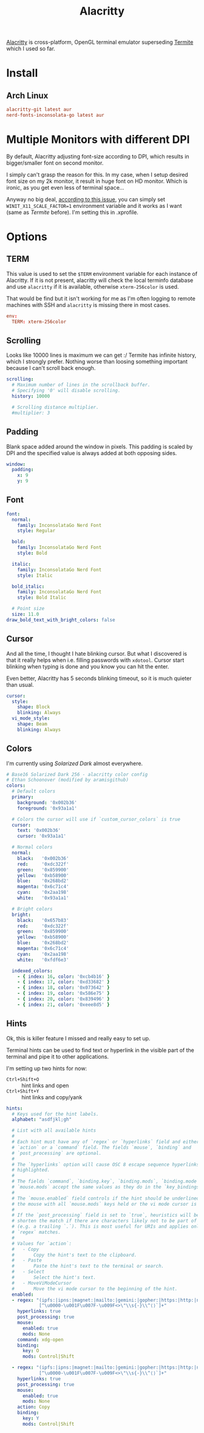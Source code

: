 #+TITLE: Alacritty
#+PROPERTY: header-args:conf :comments link :tangle-mode (identity #o400) :mkdirp yes :tangle ~/.local/share/chezmoi/private_dot_config/alacritty/alacritty.yml
#+PROPERTY: header-args:yaml :comments link :tangle-mode (identity #o400) :mkdirp yes :tangle ~/.local/share/chezmoi/private_dot_config/alacritty/alacritty.yml

[[https://github.com/alacritty/alacritty][Alacritty]] is cross-platform, OpenGL terminal emulator superseding [[./termite.org][Termite]] which
I used so far.

* Install
** Arch Linux
#+begin_src conf :tangle etc/yupfiles/alacritty.yup
alacritty-git latest aur
nerd-fonts-inconsolata-go latest aur
#+end_src

* Multiple Monitors with different DPI
By default, Alacritty adjusting font-size according to DPI, which results in
bigger/smaller font on second monitor.

I simply can't grasp the reason for this. In my case, when I setup desired font
size on my 2k monitor, it result in huge font on HD monitor. Which is ironic, as
you get even less of terminal space...

Anyway no big deal, [[https://github.com/alacritty/alacritty/issues/5076][according to this issue]], you can simply set
~WINIT_X11_SCALE_FACTOR=1~ environment variable and it works as I want (same as
/Termite/ before). I'm setting this in .xprofile.

* Options
** TERM
This value is used to set the =$TERM= environment variable for each instance of
Alacritty. If it is not present, alacritty will check the local terminfo
database and use =alacritty= if it is available, otherwise =xterm-256color= is used.

That would be find but it isn't working for me as I'm often logging to remote
machines with SSH and =alacritty= is missing there in most cases.

#+begin_src conf
env:
  TERM: xterm-256color
#+end_src
** Scrolling
Looks like 10000 lines is maximum we can get :/ Termite has infinite history,
which I strongly prefer. Nothing worse than loosing something important because
I can't scroll back enough.

#+begin_src yaml
scrolling:
  # Maximum number of lines in the scrollback buffer.
  # Specifying '0' will disable scrolling.
  history: 10000

  # Scrolling distance multiplier.
  #multiplier: 3
#+end_src

** Padding
Blank space added around the window in pixels. This padding is scaled by DPI and
the specified value is always added at both opposing sides.

#+begin_src yaml
window:
  padding:
    x: 9
    y: 9
#+end_src

** Font
#+begin_src yaml
font:
  normal:
    family: InconsolataGo Nerd Font
    style: Regular

  bold:
    family: InconsolataGo Nerd Font
    style: Bold

  italic:
    family: InconsolataGo Nerd Font
    style: Italic

  bold_italic:
    family: InconsolataGo Nerd Font
    style: Bold Italic

  # Point size
  size: 11.0
draw_bold_text_with_bright_colors: false
#+end_src

** Cursor
And all the time, I thought I hate blinking cursor. But what I discovered is
that it really helps when i.e. filling passwords with =xdotool=. Cursor start
blinking when typing is done and you know you can hit the enter.

Even better, Alacritty has 5 seconds blinking timeout, so it is much quieter
than usual.

#+begin_src yaml
cursor:
  style:
    shape: Block
    blinking: Always
  vi_mode_style:
    shape: Beam
    blinking: Always
#+end_src

** Colors
I'm currently using /Solarized Dark/ almost everywhere.

#+begin_src yaml
# Base16 Solarized Dark 256 - alacritty color config
# Ethan Schoonover (modified by aramisgithub)
colors:
  # Default colors
  primary:
    background: '0x002b36'
    foreground: '0x93a1a1'

  # Colors the cursor will use if `custom_cursor_colors` is true
  cursor:
    text: '0x002b36'
    cursor: '0x93a1a1'

  # Normal colors
  normal:
    black:   '0x002b36'
    red:     '0xdc322f'
    green:   '0x859900'
    yellow:  '0xb58900'
    blue:    '0x268bd2'
    magenta: '0x6c71c4'
    cyan:    '0x2aa198'
    white:   '0x93a1a1'

  # Bright colors
  bright:
    black:   '0x657b83'
    red:     '0xdc322f'
    green:   '0x859900'
    yellow:  '0xb58900'
    blue:    '0x268bd2'
    magenta: '0x6c71c4'
    cyan:    '0x2aa198'
    white:   '0xfdf6e3'

  indexed_colors:
    - { index: 16, color: '0xcb4b16' }
    - { index: 17, color: '0xd33682' }
    - { index: 18, color: '0x073642' }
    - { index: 19, color: '0x586e75' }
    - { index: 20, color: '0x839496' }
    - { index: 21, color: '0xeee8d5' }
#+end_src

** Hints
Ok, this is killer feature I missed and really easy to set up.

Terminal hints can be used to find text or hyperlink in the visible part of the
terminal and pipe it to other applications.

I'm setting up two hints for now:
- =Ctrl+Shift+O= :: hint links and open
- =Ctrl+Shift+Y= :: hint links and copy/yank

#+begin_src yaml
hints:
  # Keys used for the hint labels.
  alphabet: "asdfjkl;gh"

  # List with all available hints
  #
  # Each hint must have any of `regex` or `hyperlinks` field and either an
  # `action` or a `command` field. The fields `mouse`, `binding` and
  # `post_processing` are optional.
  #
  # The `hyperlinks` option will cause OSC 8 escape sequence hyperlinks to be
  # highlighted.
  #
  # The fields `command`, `binding.key`, `binding.mods`, `binding.mode` and
  # `mouse.mods` accept the same values as they do in the `key_bindings` section.
  #
  # The `mouse.enabled` field controls if the hint should be underlined while
  # the mouse with all `mouse.mods` keys held or the vi mode cursor is above it.
  #
  # If the `post_processing` field is set to `true`, heuristics will be used to
  # shorten the match if there are characters likely not to be part of the hint
  # (e.g. a trailing `.`). This is most useful for URIs and applies only to
  # `regex` matches.
  #
  # Values for `action`:
  #   - Copy
  #       Copy the hint's text to the clipboard.
  #   - Paste
  #       Paste the hint's text to the terminal or search.
  #   - Select
  #       Select the hint's text.
  #   - MoveViModeCursor
  #       Move the vi mode cursor to the beginning of the hint.
  enabled:
  - regex: "(ipfs:|ipns:|magnet:|mailto:|gemini:|gopher:|https:|http:|news:|file:|git:|ssh:|ftp:)\
            [^\u0000-\u001F\u007F-\u009F<>\"\\s{-}\\^⟨⟩`]+"
    hyperlinks: true
    post_processing: true
    mouse:
      enabled: true
      mods: None
    command: xdg-open
    binding:
      key: O
      mods: Control|Shift

  - regex: "(ipfs:|ipns:|magnet:|mailto:|gemini:|gopher:|https:|http:|news:|file:|git:|ssh:|ftp:)\
            [^\u0000-\u001F\u007F-\u009F<>\"\\s{-}\\^⟨⟩`]+"
    hyperlinks: true
    post_processing: true
    mouse:
      enabled: true
      mods: None
    action: Copy
    binding:
      key: Y
      mods: Control|Shift
#+end_src

